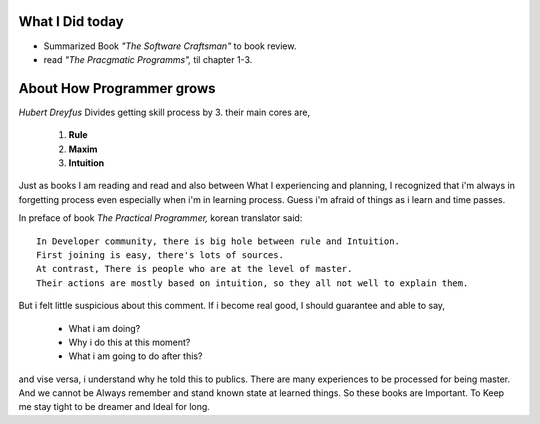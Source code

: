 What I Did today
----------------

- Summarized Book *"The Software Craftsman"* to book review.
- read *"The Pracgmatic Programms",* til chapter 1-3.

About How Programmer grows
--------------------------

*Hubert Dreyfus* Divides getting skill process by 3.
their main cores are,
   1. **Rule**
   2. **Maxim**
   3. **Intuition**

Just as books I am reading and read and also between What I experiencing and planning,
I recognized that i'm always in forgetting process even especially when i'm in learning process.
Guess i'm afraid of things as i learn and time passes.

In preface of book *The Practical Programmer,*
korean translator said::

   In Developer community, there is big hole between rule and Intuition. 
   First joining is easy, there's lots of sources.
   At contrast, There is people who are at the level of master.
   Their actions are mostly based on intuition, so they all not well to explain them.

But i felt little suspicious about this comment.
If i become real good, I should guarantee and able to say,

   - What i am doing?
   - Why i do this at this moment?
   - What i am going to do after this?

and vise versa, i understand why he told this to publics.
There are many experiences to be processed for being master.
And we cannot be Always remember and stand known state at learned things.
So these books are Important.
To Keep me stay tight to be dreamer and Ideal for long.

